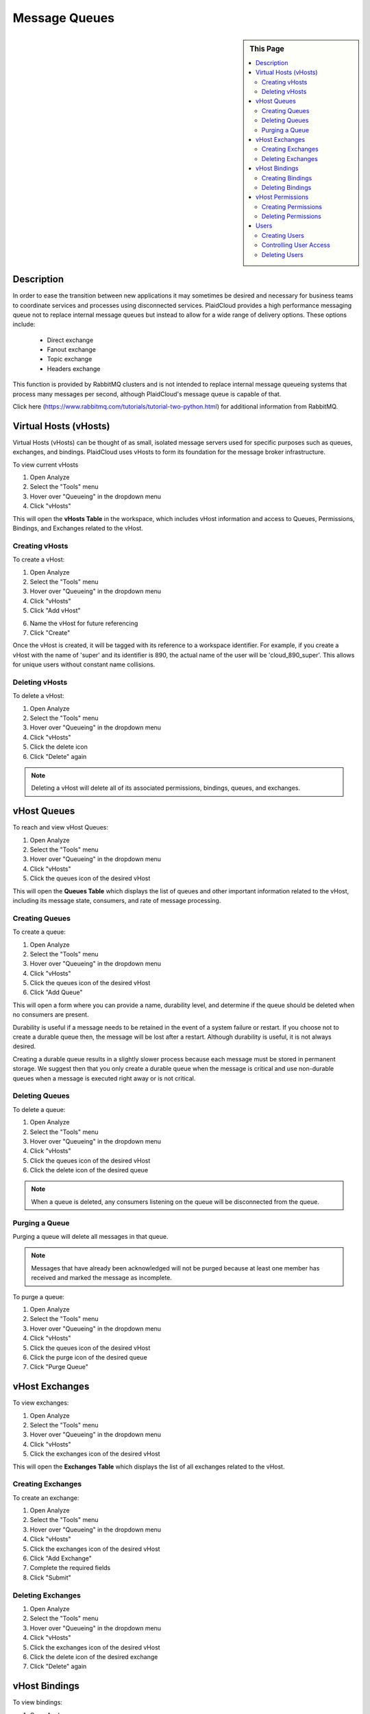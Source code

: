 Message Queues
!!!!!!!!!!!!!!!!!!!!!!!!!!!!


.. sidebar:: This Page

   .. contents::
      :local:
      

Description
-----------

In order to ease the transition between new applications it may sometimes be desired and necessary for business teams
to coordinate services and processes using disconnected services. PlaidCloud provides a high performance messaging
queue not to replace internal message queues but instead to allow for a wide range of delivery options. These options include:

  - Direct exchange
  - Fanout exchange
  - Topic exchange
  - Headers exchange

This function is provided by RabbitMQ clusters and is not intended to replace internal message queueing systems that
process many messages per second, although PlaidCloud's message queue is capable of that.

Click here (https://www.rabbitmq.com/tutorials/tutorial-two-python.html) for additional information from RabbitMQ.


Virtual Hosts (vHosts)
----------------------

Virtual Hosts (vHosts) can be thought of as small, isolated message servers used for specific purposes such as queues,
exchanges, and bindings. PlaidCloud uses vHosts to form its foundation for the message broker infrastructure.

To view current vHosts

1) Open Analyze 
2) Select the "Tools" menu
3) Hover over "Queueing" in the dropdown menu
4) Click "vHosts"

|queueing vhost select|

This will open the **vHosts Table** in the workspace, which includes vHost information and access to Queues,
Permissions, Bindings, and Exchanges related to the vHost.

Creating vHosts
~~~~~~~~~~~~~~~~

To create a vHost:

1) Open Analyze 
2) Select the "Tools" menu
3) Hover over "Queueing" in the dropdown menu
4) Click "vHosts"
5) Click "Add vHost"

|add vhost select|

6) Name the vHost for future referencing
7) Click "Create"

|new vhost form create|


Once the vHost is created, it will be tagged with its reference to a workspace identifier. For example, if you create a
vHost with the name of 'super' and its identifier is 890,  the actual name of the user will be 'cloud_890_super'.
This allows for unique users without constant name collisions.

Deleting vHosts
~~~~~~~~~~~~~~~

To delete a vHost:

1) Open Analyze 
2) Select the "Tools" menu
3) Hover over "Queueing" in the dropdown menu
4) Click "vHosts"
5) Click the delete icon  |delete icon select|
6) Click "Delete" again

|delete form select|

.. note:: Deleting a vHost will delete all of its associated permissions, bindings, queues, and exchanges.

vHost Queues
-------------

To reach and view vHost Queues:

1) Open Analyze 
2) Select the "Tools" menu
3) Hover over "Queueing" in the dropdown menu
4) Click "vHosts"
5) Click the queues icon of the desired vHost  |queues icon select|

This will open the **Queues Table** which displays the list of queues and other important information related to the
vHost, including its message state, consumers, and rate of message processing.

Creating Queues
~~~~~~~~~~~~~~~

To create a queue:

1) Open Analyze 
2) Select the "Tools" menu
3) Hover over "Queueing" in the dropdown menu
4) Click "vHosts"
5) Click the queues icon of the desired vHost
6) Click "Add Queue"

|add queue select|

This will open a form where you can provide a name, durability level, and determine if the queue should be deleted when no consumers are present.

|new queue form|

Durability is useful if a message needs to be retained in the event of a system failure or restart. If you choose not to
create a durable queue then, the message will be lost after a restart. Although durability is useful, it is not always desired.

Creating a durable queue results in a slightly slower process because each message must be stored in permanent storage.
We suggest then that you only create a durable queue when the message is critical and use non-durable queues when a message is executed right away or is not critical.

Deleting Queues
~~~~~~~~~~~~~~~

To delete a queue:

1) Open Analyze 
2) Select the "Tools" menu
3) Hover over "Queueing" in the dropdown menu
4) Click "vHosts"
5) Click the queues icon of the desired vHost
6) Click the delete icon of the desired queue  |delete icon select|

.. note:: When a queue is deleted, any consumers listening on the queue will be disconnected from the queue.

Purging a Queue
~~~~~~~~~~~~~~~

Purging a queue will delete all messages in that queue. 

.. note:: Messages that have already been acknowledged will not be purged because at least one member has received and marked the message as incomplete.

To purge a queue:

1) Open Analyze 
2) Select the "Tools" menu
3) Hover over "Queueing" in the dropdown menu
4) Click "vHosts"
5) Click the queues icon of the desired vHost
6) Click the purge icon of the desired queue  |purge icon select|
7) Click "Purge Queue"

|purge queue form|

vHost Exchanges
----------------

To view exchanges:

1) Open Analyze 
2) Select the "Tools" menu
3) Hover over "Queueing" in the dropdown menu
4) Click "vHosts"
5) Click the exchanges icon of the desired vHost  |exchanges icon select|

This will open the **Exchanges Table** which displays the list of all exchanges related to the vHost.

Creating Exchanges
~~~~~~~~~~~~~~~~~~

To create an exchange:

1) Open Analyze 
2) Select the "Tools" menu
3) Hover over "Queueing" in the dropdown menu
4) Click "vHosts"
5) Click the exchanges icon of the desired vHost
6) Click "Add Exchange"
7) Complete the required fields
8) Click "Submit"

Deleting Exchanges
~~~~~~~~~~~~~~~~~~

1) Open Analyze 
2) Select the "Tools" menu
3) Hover over "Queueing" in the dropdown menu
4) Click "vHosts"
5) Click the exchanges icon of the desired vHost
6) Click the delete icon of the desired exchange  |delete icon select|
7) Click "Delete" again

vHost Bindings
---------------

To view bindings:

1) Open Analyze 
2) Select the "Tools" menu
3) Hover over "Queueing" in the dropdown menu
4) Click "vHosts"
5) Click the bindings icon of the desired vHost  |bindings icon select|

This will open the **Bindings Table** which displays the list of bindings and other important information related to the vHost.

Creating Bindings
~~~~~~~~~~~~~~~~~

1) Open Analyze 
2) Select the "Tools" menu
3) Hover over "Queueing" in the dropdown menu
4) Click "vHosts"
5) Click the bindings icon of the desired vHost
6) Click "Add Binding"

|add bindings select|

7) Complete the desired fields
8) Click "Submit"

Deleting Bindings
~~~~~~~~~~~~~~~~~

To delete bindings:

1) Open Analyze 
2) Select the "Tools" menu
3) Hover over "Queueing" in the dropdown menu
4) Click "vHosts"
5) Click the bindings icon of the desired vHost
6) Click the delete icon of the desired binding  |delete icon select|
7) Click "Delete" again

vHost Permissions
-------------------

To view permissions:

1) Open Analyze 
2) Select the "Tools" menu
3) Hover over "Queueing" in the dropdown menu
4) Click "vHosts"
5) Click the permissions icon of the desired vHost  |permissions icon select|

This will open the **Permissions Table** which displays the list of users and their permissions related to the vHost.


Creating Permissions
~~~~~~~~~~~~~~~~~~~~

To create a permission:

1) Open Analyze 
2) Select the "Tools" menu
3) Hover over "Queueing" in the dropdown menu
4) Click "vHosts"
5) Click the permissions icon of the desired vHost
6) Click "Add Permissions"

|add permissions select|

7) Complete the required fields
8) Click "Submit"

|new permissions form create|

Deleting Permissions
~~~~~~~~~~~~~~~~~~~~

To delete permissions:

1) Open Analyze 
2) Select the "Tools" menu
3) Hover over "Queueing" in the dropdown menu
4) Click "vHosts"
5) Click the permissions icon of the desired vHost
6) Click the delete icon of the desired permission  |delete icon select|
7) Click "Delete" again

|delete permissions form|

Users
------

In order to access messages in the message queue, you must first set up users. PlaidCloud allows you to create an unlimited number of users in order to suit your needs. 

.. note:: Because users can be granted permission to access multiple vHosts without needing different access levels, it is unnecessary to create one user for every vHost. 

To view users who may access vHost and messaging services:

1) Open Analyze 
2) Select the "Tools" menu
3) Hover over "Queueing" in the dropdown menu
4) Click "Users"

|tools users select|

This will open the **User Table** which displays users currently in the workspace and their admin Level permissions.

Creating Users
~~~~~~~~~~~~~~

To create a new user:

1) Open Analyze 
2) Select the "Tools" menu
3) Hover over "Queueing" in the dropdown menu
4) Click "Users"
5) Click "Add User"

|add user select|

6) Complete the required fields
7) Click "Create"

|add user form create|

.. note:: You cannot edit any of the settings, including the password, after creating the user.

Controlling User Access
~~~~~~~~~~~~~~~~~~~~~~~~

The Admin Level setting provides the user with different privileges. PlaidCloud provides three levels of access:

- No Admin Access
- Management Admin Access
- Monitoring Admin Access 

|user access options|

**No Admin Access** provides no administrative access but allows the user to utilize all other permission based access.

**Management Admin Access** provides full permission based access as well as the following:

  - List virtual hosts to which they can log in
  - View all queues, exchanges and bindings in "their" virtual hosts
  - View and close their own channels and connections
  - View "global" statistics covering all their virtual hosts, including activity by other usersr	

**Monitoring Admin Access** provides everything "Management Admin Access" provides as well as the following:

  - List all virtual hosts, including ones they could not log into via AMQP
  - View other users's connections and channels
  - View node-level data such as memory use and clustering
  - View truly global statistics for all virtual hosts

Deleting Users
~~~~~~~~~~~~~~

To delete a user:

1) Open Analyze 
2) Select the "Tools" menu
3) Hover over "Queueing" in the dropdown menu
4) Click "Users"
5) Click the delete icon of the desired user  |delete icon select|
6) - Click "Delete" again

|delete user form|

.. note:: Deleting a user will automatically remove all permissions granted to the user on all vHosts.



.. |delete icon select| image:: ../../_static/img/plaidcloud/tools/common/1_delete_icon_select.png
.. |edit icon select| image:: ../../_static/img/plaidcloud/tools/common/1_edit_icon_select.png
.. |queueing vhost select| image:: ../../_static/img/plaidcloud/tools/message_queues/virtual_hosts/virtual_hosts/1_queueing_vhost_select.png
.. |add vhost select| image:: ../../_static/img/plaidcloud/tools/message_queues/virtual_hosts/creating_vhosts/1_add_vhost_select.png
.. |new vhost form create| image:: ../../_static/img/plaidcloud/tools/message_queues/virtual_hosts/creating_vhosts/2_new_vhost_form_create.png
.. |delete form select| image:: ../../_static/img/plaidcloud/tools/message_queues/virtual_hosts/deleting_vhosts/1_delete_form_select.png
.. |queues icon select| image:: ../../_static/img/plaidcloud/tools/message_queues/vhost_queues/vhost_queues/1_queues_icon_select.png
.. |add queue select| image:: ../../_static/img/plaidcloud/tools/message_queues/vhost_queues/creating_queues/1_add_queue_select.png
.. |new queue form| image:: ../../_static/img/plaidcloud/tools/message_queues/vhost_queues/creating_queues/2_new_queue_form.png
.. |purge icon select| image:: ../../_static/img/plaidcloud/tools/message_queues/vhost_queues/purging_a_queue/1_purge_icon_select.png
.. |purge queue form| image:: ../../_static/img/plaidcloud/tools/message_queues/vhost_queues/purging_a_queue/2_purge_queue_form.png
.. |exchanges icon select| image:: ../../_static/img/plaidcloud/tools/message_queues/vhost_exchanges/vhost_exchanges/1_exchanges_icon_select.png
.. |bindings icon select| image:: ../../_static/img/plaidcloud/tools/message_queues/vhost_bindings/vhost_bindings/1_bindings_icon_select.png
.. |add bindings select| image:: ../../_static/img/plaidcloud/tools/message_queues/vhost_bindings/creating_bindings/1_add_bindings_select.png
.. |permissions icon select| image:: ../../_static/img/plaidcloud/tools/message_queues/vhost_permissions/vhost_permissions/1_permissions_icon_select.png
.. |add permissions select| image:: ../../_static/img/plaidcloud/tools/message_queues/vhost_permissions/creating_permissions/1_add_permissions_select.png
.. |new permissions form create| image:: ../../_static/img/plaidcloud/tools/message_queues/vhost_permissions/creating_permissions/2_new_permissions_form_create.png
.. |delete permissions form| image:: ../../_static/img/plaidcloud/tools/message_queues/vhost_permissions/deleting_permissions/2_delete_permissions_form.png
.. |tools users select| image:: ../../_static/img/plaidcloud/tools/message_queues/users/users/1_tools_users_select.png
.. |add user select| image:: ../../_static/img/plaidcloud/tools/message_queues/users/creating_users/1_add_user_select.png
.. |add user form create| image:: ../../_static/img/plaidcloud/tools/message_queues/users/creating_users/2_add_user_form_create.png
.. |user access options| image:: ../../_static/img/plaidcloud/tools/message_queues/users/controlling_user_access/1_user_access_options.png
.. |delete user form| image:: ../../_static/img/plaidcloud/tools/message_queues/users/deleting_users/2_delete_user_form.png














